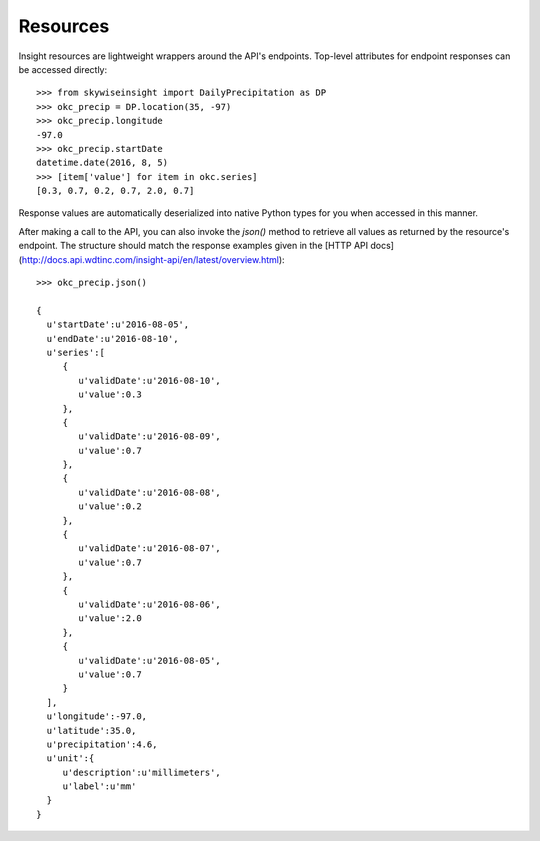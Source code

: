 Resources
---------

Insight resources are lightweight wrappers around the API's endpoints. Top-level attributes for endpoint responses can be accessed directly::

    >>> from skywiseinsight import DailyPrecipitation as DP
    >>> okc_precip = DP.location(35, -97)
    >>> okc_precip.longitude
    -97.0
    >>> okc_precip.startDate
    datetime.date(2016, 8, 5)
    >>> [item['value'] for item in okc.series]
    [0.3, 0.7, 0.2, 0.7, 2.0, 0.7]

Response values are automatically deserialized into native Python types for you when accessed in this manner.

After making a call to the API, you can also invoke the `json()` method to retrieve all
values as returned by the resource's endpoint. The structure should match the response examples given
in the [HTTP API docs](http://docs.api.wdtinc.com/insight-api/en/latest/overview.html)::

    >>> okc_precip.json()

    {
      u'startDate':u'2016-08-05',
      u'endDate':u'2016-08-10',
      u'series':[
         {
            u'validDate':u'2016-08-10',
            u'value':0.3
         },
         {
            u'validDate':u'2016-08-09',
            u'value':0.7
         },
         {
            u'validDate':u'2016-08-08',
            u'value':0.2
         },
         {
            u'validDate':u'2016-08-07',
            u'value':0.7
         },
         {
            u'validDate':u'2016-08-06',
            u'value':2.0
         },
         {
            u'validDate':u'2016-08-05',
            u'value':0.7
         }
      ],
      u'longitude':-97.0,
      u'latitude':35.0,
      u'precipitation':4.6,
      u'unit':{
         u'description':u'millimeters',
         u'label':u'mm'
      }
    }


